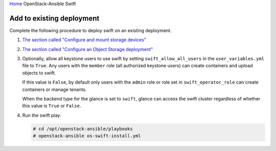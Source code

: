 `Home <index.html>`_ OpenStack-Ansible Swift

Add to existing deployment
==========================

Complete the following procedure to deploy swift on an
existing deployment.

#. `The section called "Configure and mount storage
   devices" <configure-swift-devices.html>`_

#. `The section called "Configure an Object Storage
   deployment" <configure-swift-config.html>`_

#. Optionally, allow all keystone users to use swift by setting
   ``swift_allow_all_users`` in the ``user_variables.yml`` file to
   ``True``. Any users with the ``member`` role (all authorized
   keystone users) can create containers and upload objects
   to swift.

   If this value is ``False``, by default only users with the
   ``admin`` role or role set in ``swift_operator_role`` can create
   containers or manage tenants.

   When the backend type for the glance is set to
   ``swift``, glance can access the swift cluster
   regardless of whether this value is ``True`` or ``False``.

#. Run the swift play:

   .. code-block:: shell-session

       # cd /opt/openstack-ansible/playbooks
       # openstack-ansible os-swift-install.yml

